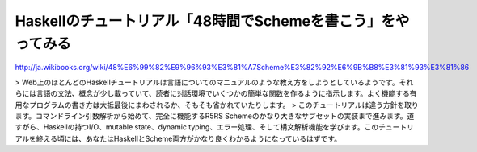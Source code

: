 Haskellのチュートリアル「48時間でSchemeを書こう」をやってみる
=============================================================

http://ja.wikibooks.org/wiki/48%E6%99%82%E9%96%93%E3%81%A7Scheme%E3%82%92%E6%9B%B8%E3%81%93%E3%81%86

> Web上のほとんどのHaskellチュートリアルは言語についてのマニュアルのような教え方をしようとしているようです。それらには言語の文法、概念が少し載っていて、読者に対話環境でいくつかの簡単な関数を作るように指示します。よく機能する有用なプログラムの書き方は大抵最後にまわされるか、そもそも省かれていたりします。
> このチュートリアルは違う方針を取ります。コマンドライン引数解析から始めて、完全に機能するR5RS Schemeのかなり大きなサブセットの実装まで進みます。道すがら、Haskellの持つI/O、mutable state、dynamic typing、エラー処理、そして構文解析機能を学びます。このチュートリアルを終える頃には、あなたはHaskellとScheme両方がかなり良くわかるようになっているはずです。

